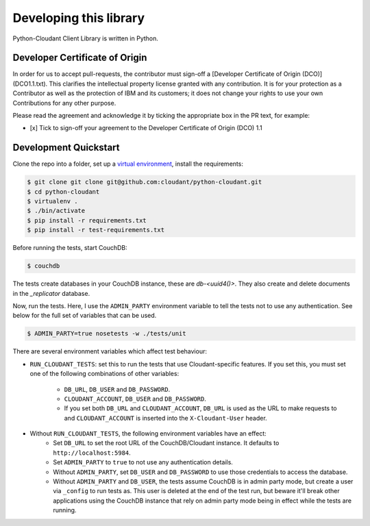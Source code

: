 Developing this library
=======================

Python-Cloudant Client Library is written in Python.

===============================
Developer Certificate of Origin
===============================

In order for us to accept pull-requests, the contributor must sign-off a
[Developer Certificate of Origin (DCO)](DCO1.1.txt). This clarifies the
intellectual property license granted with any contribution. It is for your
protection as a Contributor as well as the protection of IBM and its customers;
it does not change your rights to use your own Contributions for any other
purpose.

Please read the agreement and acknowledge it by ticking the appropriate box in
the PR text, for example:

- [x] Tick to sign-off your agreement to the Developer Certificate of Origin (DCO) 1.1

======================
Development Quickstart
======================

Clone the repo into a folder, set up a `virtual environment <https://virtualenv.pypa.io/en/latest/>`_, 
install the requirements:

.. code-block:: bash

    $ git clone git clone git@github.com:cloudant/python-cloudant.git
    $ cd python-cloudant
    $ virtualenv .
    $ ./bin/activate
    $ pip install -r requirements.txt
    $ pip install -r test-requirements.txt
    
Before running the tests, start CouchDB:

.. code-block:: bash
    
    $ couchdb

The tests create databases in your CouchDB instance, these are `db-<uuid4()>`. 
They also create and delete documents in the `_replicator` database.

Now, run the tests. Here, I use the ``ADMIN_PARTY`` environment variable to
tell the tests not to use any authentication. See below for the full set of
variables that can be used.

.. code-block:: bash

    $ ADMIN_PARTY=true nosetests -w ./tests/unit
    
There are several environment variables which affect
test behaviour:

- ``RUN_CLOUDANT_TESTS``: set this to run the tests that use Cloudant-specific features. If
  you set this, you must set one of the following combinations of other variables:
    - ``DB_URL``, ``DB_USER`` and ``DB_PASSWORD``.
    - ``CLOUDANT_ACCOUNT``, ``DB_USER`` and ``DB_PASSWORD``.
    - If you set both ``DB_URL`` and ``CLOUDANT_ACCOUNT``, ``DB_URL`` is used as the
      URL to make requests to and ``CLOUDANT_ACCOUNT`` is inserted into the ``X-Cloudant-User``
      header.
- Without ``RUN_CLOUDANT_TESTS``, the following environment variables have an effect:
    - Set ``DB_URL`` to set the root URL of the CouchDB/Cloudant instance. It defaults
      to ``http://localhost:5984``.
    - Set ``ADMIN_PARTY`` to ``true`` to not use any authentication details.
    - Without ``ADMIN_PARTY``, set ``DB_USER`` and ``DB_PASSWORD`` to use those
      credentials to access the database.
    - Without ``ADMIN_PARTY`` and ``DB_USER``, the tests assume CouchDB is in
      admin party mode, but create a user via ``_config`` to run tests as.
      This user is deleted at the end of the test run, but beware it'll 
      break other applications using the CouchDB instance that rely on
      admin party mode being in effect while the tests are running.
